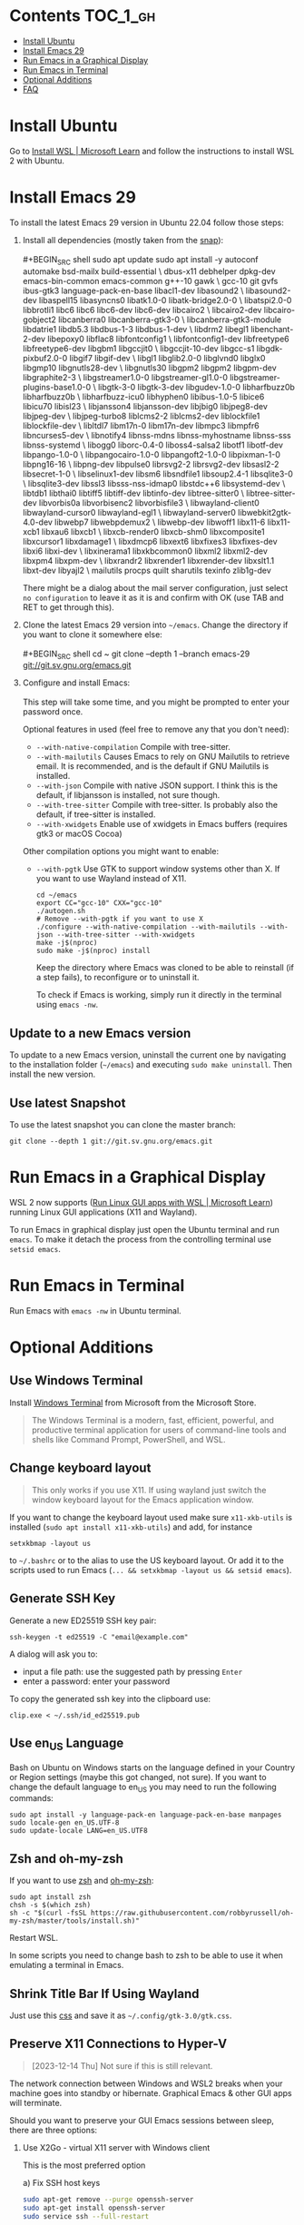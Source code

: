 * Emacs-WSL                                                        :noexport:

This guide shows you how to run Emacs with the Windows Subsystem for Linux WSL2
using Ubuntu as Linux distribution.

#+caption: Graphical Emacs in Windows 10 with WSL2
[[./img/emacs-wsl.png]]

#+BEGIN_QUOTE
I've removed the detailed instructions on WSL 1 installation. For WSL 2, a link to the documentation is sufficient, as it's straightforward to install. If you're still using WSL 1, please refer to the older [[https://github.com/hubisan/emacs-wsl/tree/v1.2.0][version]] of this documentation.
#+END_QUOTE

* Contents                                                         :TOC_1_gh:
- [[#install-ubuntu][Install Ubuntu]]
- [[#install-emacs-29][Install Emacs 29]]
- [[#run-emacs-in-a-graphical-display][Run Emacs in a Graphical Display]]
- [[#run-emacs-in-terminal][Run Emacs in Terminal]]
- [[#optional-additions][Optional Additions]]
- [[#faq][FAQ]]

* Install Ubuntu

Go to [[https://learn.microsoft.com/en-us/windows/wsl/install][Install WSL | Microsoft Learn]] and follow the instructions to install WSL 2 with Ubuntu.

* Install Emacs 29

To install the latest Emacs 29 version in Ubuntu 22.04 follow those steps:

1. Install all dependencies (mostly taken from the [[https://github.com/alexmurray/emacs-snap/blob/master/snapcraft.yaml][snap]]):\\
   \\
   #+BEGIN_SRC shell
     sudo apt update
     sudo apt install -y autoconf automake bsd-mailx build-essential \
       dbus-x11 debhelper dpkg-dev emacs-bin-common emacs-common g++-10 gawk \
       gcc-10 git gvfs ibus-gtk3 language-pack-en-base libacl1-dev libasound2 \
       libasound2-dev libaspell15 libasyncns0 libatk1.0-0 libatk-bridge2.0-0 \
       libatspi2.0-0 libbrotli1 libc6 libc6 libc6-dev libc6-dev libcairo2 \
       libcairo2-dev libcairo-gobject2 libcanberra0 libcanberra-gtk3-0 \
       libcanberra-gtk3-module libdatrie1 libdb5.3 libdbus-1-3 libdbus-1-dev \
       libdrm2 libegl1 libenchant-2-dev libepoxy0 libflac8 libfontconfig1 \
       libfontconfig1-dev libfreetype6 libfreetype6-dev libgbm1 libgccjit0 \
       libgccjit-10-dev libgcc-s1 libgdk-pixbuf2.0-0 libgif7 libgif-dev \
       libgl1 libglib2.0-0 libglvnd0 libglx0 libgmp10 libgnutls28-dev \
       libgnutls30 libgpm2 libgpm2 libgpm-dev libgraphite2-3 \
       libgstreamer1.0-0 libgstreamer-gl1.0-0 libgstreamer-plugins-base1.0-0 \
       libgtk-3-0 libgtk-3-dev libgudev-1.0-0 libharfbuzz0b libharfbuzz0b \
       libharfbuzz-icu0 libhyphen0 libibus-1.0-5 libice6 libicu70 libisl23 \
       libjansson4 libjansson-dev libjbig0 libjpeg8-dev libjpeg-dev \
       libjpeg-turbo8 liblcms2-2 liblcms2-dev liblockfile1 liblockfile-dev \
       libltdl7 libm17n-0 libm17n-dev libmpc3 libmpfr6 libncurses5-dev \
       libnotify4 libnss-mdns libnss-myhostname libnss-sss libnss-systemd \
       libogg0 liborc-0.4-0 liboss4-salsa2 libotf1 libotf-dev libpango-1.0-0 \
       libpangocairo-1.0-0 libpangoft2-1.0-0 libpixman-1-0 libpng16-16 \
       libpng-dev libpulse0 librsvg2-2 librsvg2-dev libsasl2-2 libsecret-1-0 \
       libselinux1-dev libsm6 libsndfile1 libsoup2.4-1 libsqlite3-0 \
       libsqlite3-dev libssl3 libsss-nss-idmap0 libstdc++6 libsystemd-dev \
       libtdb1 libthai0 libtiff5 libtiff-dev libtinfo-dev libtree-sitter0 \
       libtree-sitter-dev libvorbis0a libvorbisenc2 libvorbisfile3 \
       libwayland-client0 libwayland-cursor0 libwayland-egl1 \
       libwayland-server0 libwebkit2gtk-4.0-dev libwebp7 libwebpdemux2 \
       libwebp-dev libwoff1 libx11-6 libx11-xcb1 libxau6 libxcb1 \
       libxcb-render0 libxcb-shm0 libxcomposite1 libxcursor1 libxdamage1 \
       libxdmcp6 libxext6 libxfixes3 libxfixes-dev libxi6 libxi-dev \
       libxinerama1 libxkbcommon0 libxml2 libxml2-dev libxpm4 libxpm-dev \
       libxrandr2 libxrender1 libxrender-dev libxslt1.1 libxt-dev libyajl2 \
       mailutils procps quilt sharutils texinfo zlib1g-dev
   #+END_SRC

   There might be a dialog about the mail server configuration, just select ~no configuration~ to leave it as it is and confirm with OK (use TAB and RET to get through this).

2. Clone the latest Emacs 29 version into =~/emacs=. Change the directory if you want to clone it somewhere else:\\
   \\
   #+BEGIN_SRC shell
     cd ~
     git clone --depth 1 --branch emacs-29 git://git.sv.gnu.org/emacs.git
   #+END_SRC

3. Configure and install Emacs:\\
   \\
   This step will take some time, and you might be prompted to enter your password once.

   Optional features in used (feel free to remove any that you don't need):

   - ~--with-native-compilation~ Compile with tree-sitter.
   - ~--with-mailutils~ Causes Emacs to rely on GNU Mailutils to retrieve email. It is recommended, and is the default if GNU Mailutils is installed. 
   - ~--with-json~ Compile with native JSON support. I think this is the default, if libjansson is installed, not sure though.
   - ~--with-tree-sitter~ Compile with tree-sitter. Is probably also the default, if tree-sitter is installed.
   - ~--with-xwidgets~ Enable use of xwidgets in Emacs buffers (requires gtk3 or macOS Cocoa)

   Other compilation options you might want to enable:

   - ~--with-pgtk~ Use GTK to support window systems other than X. If you want to use Wayland instead of X11.

     #+BEGIN_SRC shell
         cd ~/emacs
         export CC="gcc-10" CXX="gcc-10"
         ./autogen.sh
         # Remove --with-pgtk if you want to use X
         ./configure --with-native-compilation --with-mailutils --with-json --with-tree-sitter --with-xwidgets
         make -j$(nproc)
         sudo make -j$(nproc) install
     #+END_SRC

     Keep the directory where Emacs was cloned to be able to reinstall (if a step fails), to reconfigure or to uninstall it.
     
     To check if Emacs is working, simply run it directly in the terminal using ~emacs -nw~.

** Update to a new Emacs version

To update to a new Emacs version, uninstall the current one by navigating to the installation folder (=~/emacs=) and executing ~sudo make uninstall~. Then install the new version.

** Use latest Snapshot

To use the latest snapshot you can clone the master branch:

#+BEGIN_SRC shell
  git clone --depth 1 git://git.sv.gnu.org/emacs.git
#+END_SRC

* Run Emacs in a Graphical Display

WSL 2 now supports ([[https://learn.microsoft.com/en-us/windows/wsl/tutorials/gui-apps][Run Linux GUI apps with WSL | Microsoft Learn]]) running Linux GUI applications (X11 and Wayland).

To run Emacs in graphical display just open the Ubuntu terminal and run ~emacs~. To make it detach the process from the controlling terminal use ~setsid emacs~.

* Run Emacs in Terminal

Run Emacs with ~emacs -nw~ in Ubuntu terminal.

* Optional Additions

** Use Windows Terminal

Install [[https://www.microsoft.com/en-us/p/windows-terminal/9n0dx20hk701?rtc=1&activetab=pivot:overviewtab][Windows Terminal]] from Microsoft from the Microsoft Store.

#+BEGIN_QUOTE
The Windows Terminal is a modern, fast, efficient, powerful, and productive terminal application for users of command-line tools and shells like Command Prompt, PowerShell, and WSL.
#+END_QUOTE

** Change keyboard layout

#+BEGIN_QUOTE
This only works if you use X11. If using wayland just switch the window keyboard layout for the Emacs application window.
#+END_QUOTE

If you want to change the keyboard layout used make sure ~x11-xkb-utils~ is installed (~sudo apt install x11-xkb-utils~) and add, for instance

#+BEGIN_SRC shell
  setxkbmap -layout us
#+END_SRC

to =~/.bashrc= or to the alias to use the US keyboard layout. Or add it to the scripts used to run Emacs (~... && setxkbmap -layout us && setsid emacs~).

** Generate SSH Key

Generate a new ED25519 SSH key pair:

#+BEGIN_SRC shell
  ssh-keygen -t ed25519 -C "email@example.com"
#+END_SRC

A dialog will ask you to:

- input a file path: use the suggested path by pressing ~Enter~
- enter a password: enter your password

To copy the generated ssh key into the clipboard use:

#+BEGIN_SRC shell
  clip.exe < ~/.ssh/id_ed25519.pub
#+END_SRC

** Use en_US Language

Bash on Ubuntu on Windows starts on the language defined in your Country or Region settings (maybe this got changed, not sure). If you want to change the default language to en_US you may need to run the following commands:

#+BEGIN_SRC shell
  sudo apt install -y language-pack-en language-pack-en-base manpages
  sudo locale-gen en_US.UTF-8
  sudo update-locale LANG=en_US.UTF8
#+END_SRC

** Zsh and oh-my-zsh

If you want to use [[https://en.wikipedia.org/wiki/Z_shell][zsh]] and [[https://ohmyz.sh/][oh-my-zsh]]:

#+BEGIN_SRC shell
  sudo apt install zsh
  chsh -s $(which zsh)
  sh -c "$(curl -fsSL https://raw.githubusercontent.com/robbyrussell/oh-my-zsh/master/tools/install.sh)"
#+END_SRC

Restart WSL.

In some scripts you need to change bash to zsh to be able to use it when emulating a terminal in Emacs.

** Shrink Title Bar If Using Wayland

Just use this [[file:wayland-css/gtk.css][css]] and save it as =~/.config/gtk-3.0/gtk.css=.

** Preserve X11 Connections to Hyper-V

#+BEGIN_QUOTE
[2023-12-14 Thu] Not sure if this is still relevant.
#+END_QUOTE

The network connection between Windows and WSL2 breaks when your machine goes into standby or hibernate. Graphical Emacs & other GUI apps will terminate.

Should you want to preserve your GUI Emacs sessions between sleep, there are three options:

1. Use X2Go - virtual X11 server with Windows client

   This is the most preferred option

   a) Fix SSH host keys

      #+begin_src bash
      sudo apt-get remove --purge openssh-server
      sudo apt-get install openssh-server
      sudo service ssh --full-restart
      #+end_src

   b) Install X2Go on your Linux distribution

      #+begin_src bash
      apt install x2goserver
      #+end_src

   c) [[code.x2go.org/releases/X2GoClient_latest_mswin32-setup.exe][Download]] and install the client for Windows.

   d) Configure the

       Host: localhost
       Login: <your user>
       Session type: Published Applications

   e) After each WSL/Windows restart

      Launch ssh in Linux (if not started yet): sudo service ssh start Launch “X2Go Client” on Windows ad connect to the server with user/password Now you can launch X11 apps via the tray icon (see X2Go Published Applications)

   Source: [[https://derkoe.dev/blog/development-environment-in-wsl2/][Development Environment in WSL2]]

2. Forward X11 unix socket from WSL2 via WSL1 to X410/Vcxsrv/etc. running on Windows

   [[http://emacsredux.com/blog/2020/09/23/using-emacs-on-windows-with-wsl2/?ht-comment-id=688089][Using Emacs on Windows with WSL2 | Emacs Redux]]
   [[https://github.com/microsoft/WSL/issues/4619#issuecomment-678652118][microsoft/WSL#4619 {WSL 2} WSL 2 cannot access windows service via localhost:...]]

3. WSL Daemon - Stable X11 connection for WSL2

   [[https://github.com/nbdd0121/wsld][GitHub - nbdd0121/wsld: WSL Daemon - Stable X11 connection and time synchroni...]]

* FAQ

** Where is the root folder located?

The root is accessible as ~\\wsl$~ in file explorer. 

** How to access Linux files from Windows?

Run ~explorer.exe .~ in WSL to open the Windows File Explorer at the current location. The path will start with ~\\wsl$~ unless it is a mounted drive. In the File Explorer the files and folders can be copied, moved and edited as usual (see this blog [[https://devblogs.microsoft.com/commandline/whats-new-for-wsl-in-windows-10-version-1903/][post]]).

** How start WSL from File Explorer in the current folder?

To start WSL from Windows File Explorer just type ~wsl~ into the location input box or hold down ~Shift~ while right-clicking and select ~Open Linux shell here~ from the context menu. If it's a network drive it has to be mounted else this will not work.
